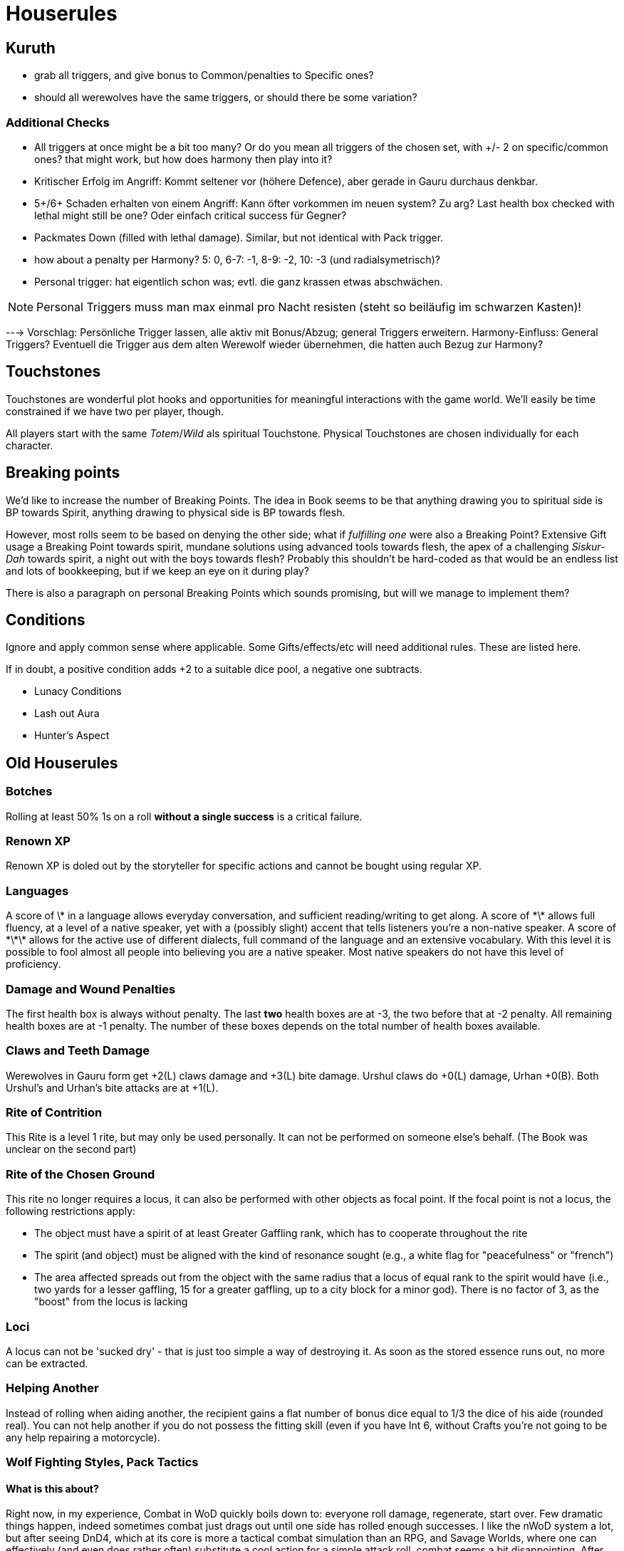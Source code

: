 = Houserules

== Kuruth

* grab all triggers, and give bonus to Common/penalties to Specific ones?
* should all werewolves have the same triggers, or should there be some variation?

=== Additional Checks

* All triggers at once might be a bit too many? Or do you mean all triggers of the chosen set, with +/- 2 on specific/common ones? that might work, but how does harmony then play into it?
* Kritischer Erfolg im Angriff: Kommt seltener vor (höhere Defence), aber gerade in Gauru durchaus denkbar.
* 5+/6+ Schaden erhalten von einem Angriff: Kann öfter vorkommen im neuen system? Zu arg? Last health box checked with lethal might still be one? Oder einfach critical success für Gegner?
* Packmates Down (filled with lethal damage). Similar, but not identical with Pack trigger.
* how about a penalty per Harmony? 5: 0, 6-7: -1, 8-9: -2, 10: -3 (und radialsymetrisch)?
* Personal trigger: hat eigentlich schon was; evtl. die ganz krassen etwas abschwächen.

NOTE: Personal Triggers muss man max einmal pro Nacht resisten (steht so beiläufig im schwarzen Kasten)!

---> Vorschlag: Persönliche Trigger lassen, alle aktiv mit Bonus/Abzug; general Triggers erweitern. Harmony-Einfluss: General Triggers? Eventuell die Trigger aus dem alten Werewolf wieder übernehmen, die hatten auch Bezug zur Harmony?


== Touchstones

Touchstones are wonderful plot hooks and opportunities for meaningful interactions with the game world. We'll easily be time constrained if we have two per player, though.

All players start with the same _Totem_/_Wild_ als spiritual Touchstone. Physical Touchstones are chosen individually for each character.


== Breaking points

We'd like to increase the number of Breaking Points. The idea in Book seems to be that anything drawing you to spiritual side is BP towards Spirit, anything drawing to physical side is BP towards flesh.

However, most rolls seem to be based on denying the other side; what if _fulfilling one_ were also a Breaking Point? Extensive Gift usage a Breaking Point towards spirit, mundane solutions using advanced tools towards flesh, the apex of a challenging _Siskur-Dah_ towards spirit, a night out with the boys towards flesh? Probably this shouldn't be hard-coded as that would be an endless list and lots of bookkeeping, but if we keep an eye on it during play?

There is also a paragraph on personal Breaking Points which sounds promising, but will we manage to implement them?


== Conditions

Ignore and apply common sense where applicable. Some Gifts/effects/etc will need additional rules. These are listed here.

If in doubt, a positive condition adds +2 to a suitable dice pool, a negative one subtracts.

* Lunacy Conditions
* Lash out Aura
* Hunter's Aspect


== Old Houserules

=== Botches

Rolling at least 50% 1s on a roll *without a single success* is a
critical failure.

=== Renown XP

Renown XP is doled out by the storyteller for specific actions and
cannot be bought using regular XP.

=== Languages

A score of \* in a language allows everyday conversation, and sufficient
reading/writing to get along. A score of \*\* allows full fluency, at a
level of a native speaker, yet with a (possibly slight) accent that
tells listeners you're a non-native speaker. A score of \*\*\* allows
for the active use of different dialects, full command of the language
and an extensive vocabulary. With this level it is possible to fool
almost all people into believing you are a native speaker. Most native
speakers do not have this level of proficiency.

=== Damage and Wound Penalties

The first health box is always without penalty. The last *two* health
boxes are at -3, the two before that at -2 penalty. All remaining health
boxes are at -1 penalty. The number of these boxes depends on the total
number of health boxes available.

=== Claws and Teeth Damage

Werewolves in Gauru form get +2(L) claws damage and +3(L) bite damage.
Urshul claws do +0(L) damage, Urhan +0(B). Both Urshul's and Urhan's
bite attacks are at +1(L).

=== Rite of Contrition

This Rite is a level 1 rite, but may only be used personally. It can not
be performed on someone else's behalf. (The Book was unclear on the
second part)

=== Rite of the Chosen Ground

This rite no longer requires a locus, it can also be performed with
other objects as focal point. If the focal point is not a locus, the
following restrictions apply:

  - The object must have a spirit of at least Greater Gaffling rank,
    which has to cooperate throughout the rite
  - The spirit (and object) must be aligned with the kind of resonance
    sought (e.g., a white flag for "peacefulness" or "french")
  - The area affected spreads out from the object with the same radius
    that a locus of equal rank to the spirit would have (i.e., two yards
    for a lesser gaffling, 15 for a greater gaffling, up to a city block
    for a minor god). There is no factor of 3, as the "boost" from the
    locus is lacking

=== Loci

A locus can not be 'sucked dry' - that is just too simple a way of
destroying it. As soon as the stored essence runs out, no more can be
extracted.

=== Helping Another

Instead of rolling when aiding another, the recipient gains a flat
number of bonus dice equal to 1/3 the dice of his aide (rounded real).
You can not help another if you do not possess the fitting skill (even
if you have Int 6, without Crafts you're not going to be any help
repairing a motorcycle).

=== Wolf Fighting Styles, Pack Tactics

#### What is this about?

Right now, in my experience, Combat in WoD quickly boils down to:
everyone roll damage, regenerate, start over. Few dramatic things
happen, indeed sometimes combat just drags out until one side has rolled
enough successes. I like the nWoD system a lot, but after seeing DnD4,
which at its core is more a tactical combat simulation than an RPG, and
Savage Worlds, where one can effectively (and even does rather often)
substitute a cool action for a simple attack roll, combat seems a bit
disappointing. After Christoph said he had the same feeling, I came up
with a few ideas to remedy that fact and put tactis back into combat.
Werewolves fight a lot, they are supposed to fight as a pack, and that
should involve more than just enjoying the penalty to defense an
opponent gets for multiple attackers (more on that later).

It is easy to come up with some examples where the result of a roll
might be influenced by additional actions:

  - A Rahu fighting another Werewolf could try to slam his opponent into
    a nearby closet.
  - A fleeing Irraka could try to topple trash cans and similar things
    to hinder his pursuer.
  - An Ithaeur could use a gift to create a distraction to shooting
    enemies so he and his pack can cross the killing ground easier.
  - While fighting a number of spirits, the Elodoth tries to lure one
    opponent into the midst of the pack by slowly moving backwards,
    hoping the spirit realises to late that its flanks are no longer
    covered.
  - When a fight erupts on the side of a big street, the Cahalith tries
    to use the weight of his Urshul form to push an attacker into
    traffic.

Below are new rules (largely) tested by Christoph and Jan. They will
likely be implemented at the next meeting, but are still open for
discussion and suggestions until then.

#### Stunts in Combat

It is possible to try performing a stunt instead of your normal attack
roll. This usually means you roll Attribute+Skill, minus a fitting
Resistance if an opponent is targeted:

  - The Rahu rolls his Strength+Brawl-Defense as usual, but on a success
    he does not deal normal damage, instead slamming his opponent into
    the closet (where he will likely take further damage and be hindered
    next turn as determined by the GM).
  - The Irraka rolls Wits+Composure, minus the opponents Resolve.
    Successes achieved penalize his opponents roll this turn.
  - The Ithaheur rolls his Gift and counts as resistance the highest in
    the group+1. If he succeeds, all enemies take a penalty to shooting
    attack rolls until the Gift ends.
  - The Elodoth rolls Presence+(Intimidate or Subterfuge) - Resistance.
    If he succeeds, he can pull the spirits into the ranks of the pack.
  - The Cahalith rolls Strength+Size-opponent's Size (he is not trying
    for anything subtle, simply the application of mass and power). If
    he succeeds, he pushes the opponent into traffic. The opponent can
    then consult the "being hit by a car"-chart to determine his fate
    (and probably make a roll on Dex+Athletics to dodge cars, penalised
    depending on traffic).

#### Sensible usage of maps

A map with figures/tokens/whatever representing characters and enemies
will be used for larger, central battles, if it is appropriate - for
example, for the assault on the Rahglu hive, for the attack on the Great
Slimy One, but not for the wild chase that was the final scene in the
battle for the Bleeding Stone.

For smaller skirmishes, we won't bother, so it is unlikely the map will
be used more than once or twice an adventure.

#### Fighting Style: Wolf Form

There is now a Fighting Style: Wolf Form, which can be used in both
Urshul and Urhan. The Fighting Style offers a choice for each dot of the
merit bought - you can choose freely at each dot. You can also buy the
other alternative by spending 2xlevel XP.

Note that all manoeuvres listed are mutually exclusive - you can not
Exploit Advantage Grappling Bite Hamstring Overpower your Opponent while
using your Intuitive Reflexes to avoid damage.

  - \* Lurk: You have learned to circle your enemy, looking for an
    opening while concentrating on defence. When you use Full Defence,
    your opponent still takes the -1 Defence hit for being attacked.
  - \* Grappling Bite: You can use your jaws to grapple an enemy,
    forgoing precision for the chance to inflict pain. You can take a -3
    penalty to your grapple attack. If you do so, the successes you
    achieve cause both lethal damage and count as grapple successes.

<!-- end list -->

  - \*\* Hamstring: You have learned to hit where it hurts, inflicting
    hindering injuries on your opponent. You can take a -3 penalty to
    your attack roll. If the attack scores at least 1 success, it
    additionally inflicts a -1 Penalty to Defence that stays until the
    wound heals. This might not work on a number of spirits, like
    Houses.
  - \*\* Exploit Advantage: You have learned to use an opening in the
    opponent's defence with terrifying swiftness and accuracy. If the
    opponent is already at least at a -1 to Defence due to multiple
    attackers or any other weakness (e.g. Hamstring), his Defence is at
    an additional -1 for this attack.

<!-- end list -->

  - \*\*\* Jugular: Sacrificing defence, you leap at your opponent's
    throat. You take a -2 hit to Defence to gain "9 again" on your
    attack roll.
  - \*\*\* Overpower: Flinging yourself at the opponent, you use raw
    power to overwhelm him and lock him in your jaws. If you grapple an
    opponent, you can take a -3 penalty to your grapple roll. If you
    still succeed, you can immediately follow up with an "Overpower"
    manoeuvre (see WoD Rulebook, pp. 157-159).

<!-- end list -->

  - \*\*\*\* Claw\&Bite: Who cares about defence if your opponent is
    dead? You launch forward, making both a Claw and a Bite attack
    against the same opponent. Your defence is 0 until your next turn.
    Successes on the two attack rolls are added for purposes of Kuruth
    checks.
  - \*\*\*\* Intuitive Reflexes: You let your instincts take over,
    dodging enemy blows while closing in for the kill. You can use the
    higher of your Dex or Wits for Defence. In addition, you only start
    taking penalties for multiple attackers after the second attack, not
    after the first as usual. You can still attack normally (but not use
    another manoeuvre).

#### Pack Tactics

There is now a new merit:

Pack Tactics (\* to \*\*\*):

You instinctively know what help your friend needs, communicating by
mere scent and snarls and working in rarely witnessed harmony. When
Werewolves familiar with each other (usually only packs and certain
close-knit lodges) help another, add the highest applicable Pack Tactics
trait of those involved to the roll. The usual restrictions still apply.

To clarify, two examples:

Grigor (Pack Tactics 2) and Angus (Pack Tactis 1) are helping Edouard
(no Pack tactics) with his Persuasion by standing around looking like
they might snap any moment. Grigor and Angus both add dice to Edourds
roll equal to 1/3 their Presence+Intimidate (rounded real). Edourd than
gains another 2 dice for Grigor's Pack Tactics 2 (highest applicable).

Grigori (Pack Tactics 1) helps Angus (Pack Tactics 2) dig up some
information. Angus gains a number of bonus dice on his Int+Academics
roll equal to 1/3 of Grigoris Int+Academics total, plus another 2 for
his Pack Tactics 2 (highest applicable). Even if Grigor (Pack Tactics 3)
is around in the library, his lacking knowledge (no Academics) means he
is unable to help and therefore his Pack Tactics do not count.

